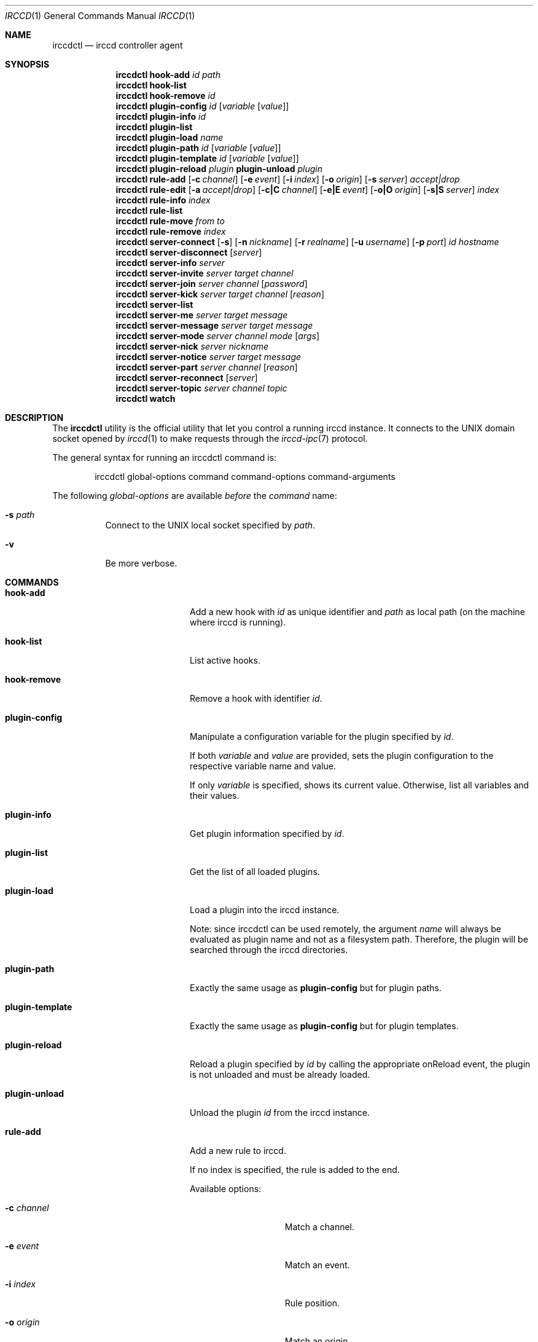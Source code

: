 .\"
.\" Copyright (c) 2013-2022 David Demelier <markand@malikania.fr>
.\"
.\" Permission to use, copy, modify, and/or distribute this software for any
.\" purpose with or without fee is hereby granted, provided that the above
.\" copyright notice and this permission notice appear in all copies.
.\"
.\" THE SOFTWARE IS PROVIDED "AS IS" AND THE AUTHOR DISCLAIMS ALL WARRANTIES
.\" WITH REGARD TO THIS SOFTWARE INCLUDING ALL IMPLIED WARRANTIES OF
.\" MERCHANTABILITY AND FITNESS. IN NO EVENT SHALL THE AUTHOR BE LIABLE FOR
.\" ANY SPECIAL, DIRECT, INDIRECT, OR CONSEQUENTIAL DAMAGES OR ANY DAMAGES
.\" WHATSOEVER RESULTING FROM LOSS OF USE, DATA OR PROFITS, WHETHER IN AN
.\" ACTION OF CONTRACT, NEGLIGENCE OR OTHER TORTIOUS ACTION, ARISING OUT OF
.\" OR IN CONNECTION WITH THE USE OR PERFORMANCE OF THIS SOFTWARE.
.\"
.Dd @IRCCD_MAN_DATE@
.Dt IRCCD 1
.Os
.\" NAME
.Sh NAME
.Nm irccdctl
.Nd irccd controller agent
.\" SYNOPSIS
.Sh SYNOPSIS
.\" hook-add
.Nm
.Cm hook-add
.Ar id
.Ar path
.\" hook-list
.Nm
.Cm hook-list
.\" hook-remove
.Nm
.Cm hook-remove
.Ar id
.\" plugin-config
.Nm
.Cm plugin-config
.Ar id
.Op Ar variable Op Ar value
.\" plugin-info
.Nm
.Cm plugin-info
.Ar id
.\" plugin-list
.Nm
.Cm plugin-list
.\" plugin-load
.Nm
.Cm plugin-load
.Ar name
.\" plugin-path
.Nm
.Cm plugin-path
.Ar id
.Op Ar variable Op Ar value
.\" plugin-template
.Nm
.Cm plugin-template
.Ar id
.Op Ar variable Op Ar value
.\" plugin-reload
.Nm
.Cm plugin-reload
.Ar plugin
.\" plugin-unload
.Cm plugin-unload
.Ar plugin
.\" rule-add
.Nm
.Cm rule-add
.Op Fl c Ar channel
.Op Fl e Ar event
.Op Fl i Ar index
.Op Fl o Ar origin
.Op Fl s Ar server
.Ar accept|drop
.\" rule-edit
.Nm
.Cm rule-edit
.Op Fl a Ar accept|drop
.Op Fl c|C Ar channel
.Op Fl e|E Ar event
.Op Fl o|O Ar origin
.Op Fl s|S Ar server
.Ar index
.\" rule-info
.Nm
.Cm rule-info
.Ar index
.\" rule-list
.Nm
.Cm rule-list
.\" rule-move
.Nm
.Cm rule-move
.Ar from
.Ar to
.\" rule-remove
.Nm
.Cm rule-remove
.Ar index
.\" server-connect
.Nm
.Cm server-connect
.Op Fl s
.Op Fl n Ar nickname
.Op Fl r Ar realname
.Op Fl u Ar username
.Op Fl p Ar port
.Ar id
.Ar hostname
.\" server-disconnect
.Nm
.Cm server-disconnect
.Op Ar server
.\" server-info
.Nm
.Cm server-info
.Ar server
.\" server-invite
.Nm
.Cm server-invite
.Ar server
.Ar target
.Ar channel
.\" server-join
.Nm
.Cm server-join
.Ar server
.Ar channel
.Op Ar password
.\" server-kick
.Nm
.Cm server-kick
.Ar server
.Ar target
.Ar channel
.Op Ar reason
.\" server-list
.Nm
.Cm server-list
.\" server-me
.Nm
.Cm server-me
.Ar server
.Ar target
.Ar message
.\" server-message
.Nm
.Cm server-message
.Ar server
.Ar target
.Ar message
.\" server-mode
.Nm
.Cm server-mode
.Ar server
.Ar channel
.Ar mode
.Op Ar args
.\" server-nick
.Nm
.Cm server-nick
.Ar server
.Ar nickname
.\" server-notice
.Nm
.Cm server-notice
.Ar server
.Ar target
.Ar message
.\" server-part
.Nm
.Cm server-part
.Ar server
.Ar channel
.Op Ar reason
.\" server-reconnect
.Nm
.Cm server-reconnect
.Op Ar server
.\" server-topic
.Nm
.Cm server-topic
.Ar server
.Ar channel
.Ar topic
.\" watch
.Nm
.Cm watch
.\" DESCRIPTION
.Sh DESCRIPTION
The
.Nm irccdctl
utility is the official utility that let you control a running irccd instance.
It connects to the UNIX domain socket opened by
.Xr irccd 1
to make requests through the
.Xr irccd-ipc 7
protocol.
.Pp
The general syntax for running an irccdctl command is:
.Bd -literal -offset indent
irccdctl global-options command command-options command-arguments
.Ed
.Pp
The following
.Ar global-options
are available
.Em before
the
.Ar command
name:
.Bl -tag "path"
.It Fl s Ar path
Connect to the UNIX local socket specified by
.Ar path .
.It Fl v
Be more verbose.
.El
.\" COMMANDS
.Sh COMMANDS
.Bl -tag -width xxxxxxxx-yyyyyyyyy
.\" hook-add
.It Cm hook-add
Add a new hook with
.Ar id
as unique identifier and
.Ar path
as local path (on the machine where irccd is running).
.\" hook-list
.It Cm hook-list
List active hooks.
.\" hook-remove
.It Cm hook-remove
Remove a hook with identifier
.Ar id .
.\" plugin-config
.It Cm plugin-config
Manipulate a configuration variable for the plugin specified by
.Ar id .
.Pp
If both
.Ar variable
and
.Ar value
are provided, sets the plugin configuration to the
respective variable name and value.
.Pp
If only
.Ar variable
is specified, shows its current value. Otherwise, list all variables and their
values.
.\" plugin-info
.It Cm plugin-info
Get plugin information specified by
.Ar id .
.\" plugin-list
.It Cm plugin-list
Get the list of all loaded plugins.
.\" plugin-load
.It Cm plugin-load
Load a plugin into the irccd instance.
.Pp
Note: since irccdctl can be used remotely, the argument
.Ar name
will always be evaluated as plugin name and not as a filesystem path. Therefore,
the plugin will be searched through the irccd directories.
.\" plugin-path
.It Cm plugin-path
Exactly the same usage as
.Cm plugin-config
but for plugin paths.
.\" plugin-template
.It Cm plugin-template
Exactly the same usage as
.Cm plugin-config
but for plugin templates.
.\" plugin-reload
.It Cm plugin-reload
Reload a plugin specified by
.Ar id
by calling the appropriate onReload event, the plugin is not unloaded and must
be already loaded.
.\" plugin-unload
.It Cm plugin-unload
Unload the plugin
.Ar id
from the irccd instance.
.\" rule-add
.It Cm rule-add
Add a new rule to irccd.
.Pp
If no index is specified, the rule is added to the end.
.Pp
Available options:
.Bl -tag -width 12n
.It Fl c Ar channel
Match a channel.
.It Fl e Ar event
Match an event.
.It Fl i Ar index
Rule position.
.It Fl o Ar origin
Match an origin.
.It Fl p Ar plugin
Match a plugin.
.It Fl s Ar server
Match a server.
.El
.Pp
Note: all options (except
.Fl i )
may be specified multiple times.
.\" rule-edit
.It Cm rule-edit
Edit an existing rule in irccd.
.Pp
Available options:
.Bl -tag -width 14n
.It Fl a Ar accept|drop
Set action.
.It Fl c|C Ar channel
Match or unmatch a channel respectively.
.It Fl e|E Ar event
Match or unmatch an event respectively.
.It Fl o|O Ar origin
Match or unmatch an origin respectively.
.It Fl p|P Ar plugin
Match or unmatch a plugin respectively.
.It Fl s|S Ar server
Match or unmatch a server respectively.
.El
.Pp
Note: all options (except
.Fl a )
may be specified multiple times.
.\" rule-info
.It Cm rule-info
Show information about the rule specified by
.Ar index .
.\" rule-list
.It Cm rule-list
List all rules.
.\" rule-move
.It Cm rule-move
Move a rule from the index
.Ar from
at the index specified by
.Ar to .
.Pp
The rule will replace the existing one at the given destination moving
down every other rules. If destination is greater or equal the number of rules,
the rule is moved to the end.
.\" rule-remove
.It Cm rule-remove
Remove the existing rule at the given
.Ar index .
.\" server-connect
.It Cm server-connect
Add and connect to a new IRC server. Server with identifier
.Ar id
must not be already present. The argument
.Ar hostname
can be a hostname or IP address.
.Pp
Available options:
.Bl -tag -width 12n
.It Fl s
Enable SSL.
.It Fl n Ar nickname
Specify a nickname.
.It Fl r Ar realname
Specify a real name.
.It Fl u Ar username
Specify a user name.
.It Fl p Ar port
Use the specific port, otherwise 6667 is used.
.El
.\" server-disconnect
.It Cm server-disconnect
Disconnect and remove
.Ar server
from the irccd registry. If
.Ar server
is not specified, disconnect and remove all servers
.\" server-info
.It Cm server-info
Get information about
.Ar server .
.\" server-invite
.It Cm server-invite
Invite the specified
.Ar target
on the
.Ar channel .
.\" server-join
.It Cm server-join
Join the specified
.Ar channel ,
the
.Ar password
is optional.
.\" server-kick
.It Cm server-kick
Kick the specified
.Ar target
from the
.Ar channel ,
the
.Ar reason
is optional.
.\" server-list
.It Cm server-list
Get the list of all registered servers.
.\" server-me
.It Cm server-me
Send an action emote to the
.Ar target
with the given
.Ar message .
.\" server-message
.It Cm server-message
Send a
.Ar message
to the specified
.Ar target .
.\" server-mode
.It Cm server-mode
Set
.Ar target
or irccd's user
.Ar mode .
.Pp
When
.Ar target
is the bot's nickname, the command change its mode. Otherwise it applies to a
channel and modes are treated differently.
.Pp
The optional
.Ar args
contains additional mode arguments usually separated by spaces. Make sure to
quote them in the shell to detect as a single argument, otherwise
.Nm
will not understand the command usage.
.\" server-nick
.It Cm server-nick
Change irccd's
.Ar nickname .
.\" server-notice
.It Cm server-notice
Send a private notice to the specified
.Ar target .
.\" server-part
.It Cm server-part
Leave the specified
.Ar channel ,
the
.Ar reason
is optional.
.Pp
Warning: while rare, not all IRC servers support giving a reason to leave a
channel, do not specify it if you require portability.
.\" server-reconnect
.It Cm server-reconnect
Force reconnection of all servers unless
.Ar server
is specified.
.\" server-topic
.It Cm server-topic
Set the
.Ar channel
new
.Ar topic .
.\" watch
.It Cm watch
Start watching irccd events. This command will indefinitely wait for new events
to arrive from irccd.
.El
.\" BUGS
.Sh BUGS
Some shells may discard arguments if they begins with a hash. For instance,
bash will not understand the following command:
.Bd -literal -offset Ds
irccdctl server-join localhost #staff
.Ed
.Pp
Instead, enclose the arguments with quotes
.Bd -literal -offset Ds
irccdctl server-join localhost "#staff"
.Ed
.\" SEE ALSO
.Sh SEE ALSO
.Xr irccd 1
.\" AUTHORS
.Sh AUTHORS
.Nm
was written by David Demelier <markand@malikania.fr>
